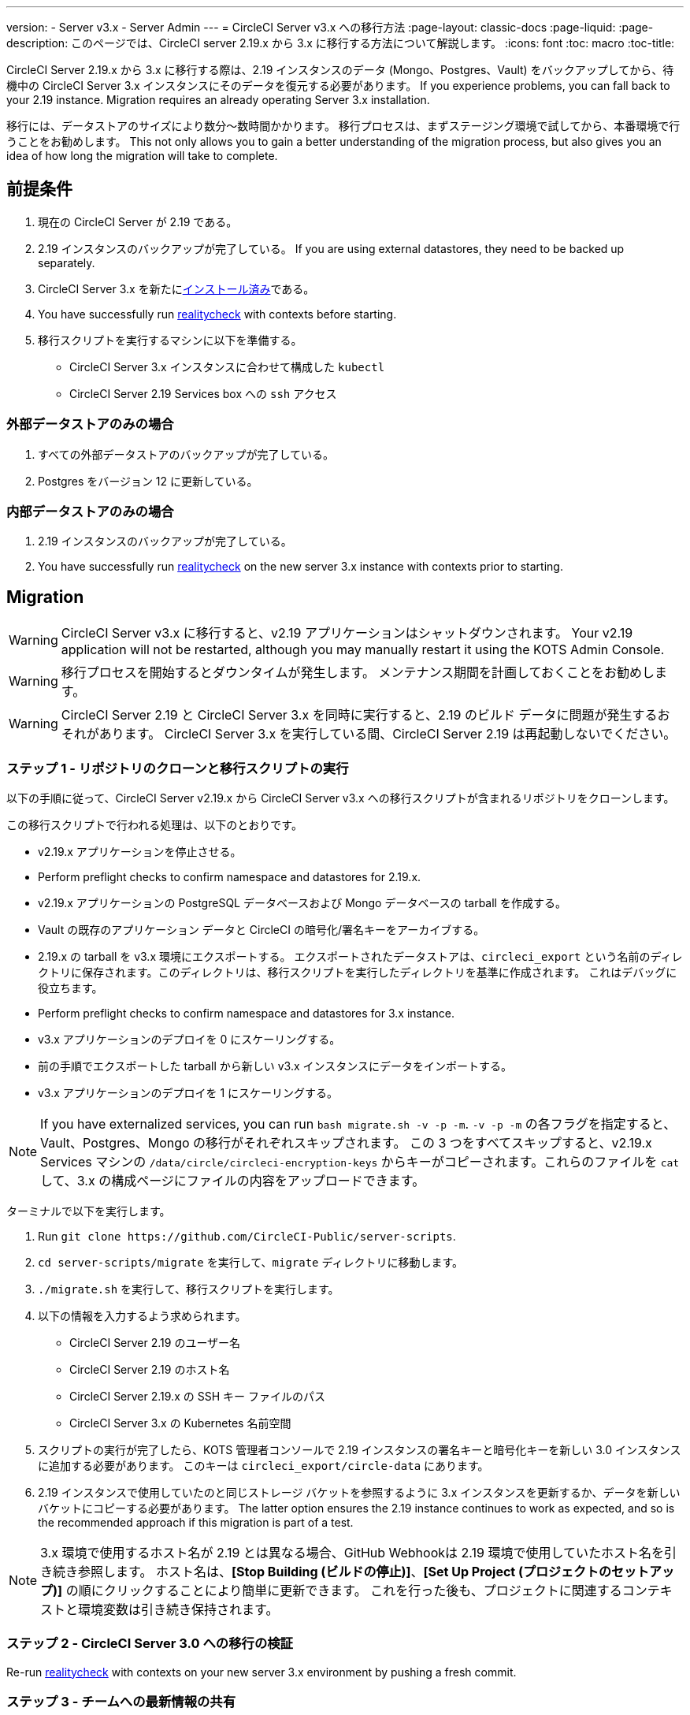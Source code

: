 ---
version:
- Server v3.x
- Server Admin
---
= CircleCI Server v3.x への移行方法
:page-layout: classic-docs
:page-liquid:
:page-description: このページでは、CircleCI server 2.19.x から 3.x に移行する方法について解説します。
:icons: font
:toc: macro
:toc-title:

CircleCI Server 2.19.x から 3.x に移行する際は、2.19 インスタンスのデータ (Mongo、Postgres、Vault) をバックアップしてから、待機中の CircleCI Server 3.x インスタンスにそのデータを復元する必要があります。 If you experience problems, you can fall back to your 2.19 instance. Migration requires an already operating Server 3.x installation.

移行には、データストアのサイズにより数分～数時間かかります。 移行プロセスは、まずステージング環境で試してから、本番環境で行うことをお勧めします。 This not only allows you to gain a better understanding of the migration process, but also gives you an idea of how long the migration will take to complete.

toc::[]

## 前提条件

. 現在の CircleCI Server が 2.19 である。
. 2.19 インスタンスのバックアップが完了している。 If you are using external datastores, they need to be backed up separately.
. CircleCI Server 3.x を新たにxref:server-3-install.adoc[インストール済み]である。
. You have successfully run https://support.circleci.com/hc/en-us/articles/360011235534-Using-realitycheck-to-validate-your-CircleCI-installation[realitycheck] with contexts before starting.
. 移行スクリプトを実行するマシンに以下を準備する。
- CircleCI Server 3.x インスタンスに合わせて構成した `kubectl`
- CircleCI Server 2.19 Services box への `ssh` アクセス

### 外部データストアのみの場合
. すべての外部データストアのバックアップが完了している。
. Postgres をバージョン 12 に更新している。

### 内部データストアのみの場合
. 2.19 インスタンスのバックアップが完了している。
. You have successfully run https://support.circleci.com/hc/en-us/articles/360011235534-Using-realitycheck-to-validate-your-CircleCI-installation[realitycheck] on the new server 3.x instance with contexts prior to starting.

## Migration

WARNING: CircleCI Server v3.x に移行すると、v2.19 アプリケーションはシャットダウンされます。 Your v2.19 application will not be restarted, although you may manually restart it using the KOTS Admin Console.

WARNING: 移行プロセスを開始するとダウンタイムが発生します。 メンテナンス期間を計画しておくことをお勧めします。

WARNING: CircleCI Server 2.19 と CircleCI Server 3.x を同時に実行すると、2.19 のビルド データに問題が発生するおそれがあります。 CircleCI Server 3.x を実行している間、CircleCI Server 2.19 は再起動しないでください。

### ステップ 1 - リポジトリのクローンと移行スクリプトの実行
以下の手順に従って、CircleCI Server v2.19.x から CircleCI Server v3.x への移行スクリプトが含まれるリポジトリをクローンします。

この移行スクリプトで行われる処理は、以下のとおりです。

* v2.19.x アプリケーションを停止させる。
* Perform preflight checks to confirm namespace and datastores for 2.19.x. 
* v2.19.x アプリケーションの PostgreSQL データベースおよび Mongo データベースの tarball を作成する。
* Vault の既存のアプリケーション データと CircleCI の暗号化/署名キーをアーカイブする。
* 2.19.x の tarball を v3.x 環境にエクスポートする。 エクスポートされたデータストアは、`circleci_export` という名前のディレクトリに保存されます。このディレクトリは、移行スクリプトを実行したディレクトリを基準に作成されます。 これはデバッグに役立ちます。
* Perform preflight checks to confirm namespace and datastores for 3.x instance. 
* v3.x アプリケーションのデプロイを 0 にスケーリングする。
* 前の手順でエクスポートした tarball から新しい v3.x インスタンスにデータをインポートする。
* v3.x アプリケーションのデプロイを 1 にスケーリングする。

NOTE: If you have externalized services, you can run `bash migrate.sh -v -p -m`. `-v -p -m` の各フラグを指定すると、Vault、Postgres、Mongo の移行がそれぞれスキップされます。 この 3 つをすべてスキップすると、v2.19.x Services マシンの `/data/circle/circleci-encryption-keys` からキーがコピーされます。これらのファイルを `cat` して、3.x の構成ページにファイルの内容をアップロードできます。

ターミナルで以下を実行します。

. Run `git clone \https://github.com/CircleCI-Public/server-scripts`.
. `cd server-scripts/migrate` を実行して、`migrate` ディレクトリに移動します。
. `./migrate.sh` を実行して、移行スクリプトを実行します。
. 以下の情報を入力するよう求められます。
  * CircleCI Server 2.19 のユーザー名
  * CircleCI Server 2.19 のホスト名
  * CircleCI Server 2.19.x の SSH キー ファイルのパス
  * CircleCI Server 3.x の Kubernetes 名前空間
. スクリプトの実行が完了したら、KOTS 管理者コンソールで 2.19 インスタンスの署名キーと暗号化キーを新しい 3.0 インスタンスに追加する必要があります。 このキーは `circleci_export/circle-data` にあります。
. 2.19 インスタンスで使用していたのと同じストレージ バケットを参照するように 3.x インスタンスを更新するか、データを新しいバケットにコピーする必要があります。 The latter option ensures the 2.19 instance continues to work as expected, and so is the recommended approach if this migration is part of a test.

NOTE: 3.x 環境で使用するホスト名が 2.19 とは異なる場合、GitHub Webhookは 2.19 環境で使用していたホスト名を引き続き参照します。 ホスト名は、*[Stop Building (ビルドの停止)]*、*[Set Up Project (プロジェクトのセットアップ)]* の順にクリックすることにより簡単に更新できます。 これを行った後も、プロジェクトに関連するコンテキストと環境変数は引き続き保持されます。

### ステップ 2 - CircleCI Server 3.0 への移行の検証
Re-run https://support.circleci.com/hc/en-us/articles/360011235534-Using-realitycheck-to-validate-your-CircleCI-installation[realitycheck]
with contexts on your new server 3.x environment by pushing a fresh commit.

### ステップ 3 - チームへの最新情報の共有
Once you have successfully run https://support.circleci.com/hc/en-us/articles/360011235534-Using-realitycheck-to-validate-your-CircleCI-installation[realitycheck],
notify your team of the new CircleCI UI and URL, if it has changed.

## よくあるご質問

### 過去のジョブとビルドの履歴がありません。どこに移動されたのですか？
* 既存のジョブとビルドの履歴はすべて、[Legacy Jobs (レガシージョブ)] ビューに移動されます。 ジョブの全履歴は、以下のいずれかの方法で表示できます。
    ** [Projects (プロジェクト)] -> [PROJECT_NAME] の順に選択し、プロジェクトのビルド履歴下部にある `[legacy jobs view (レガシー ジョブ ビュー)]` リンクを選択する。
    ** Using the following URL pattern: `\https://<APP_DOMAIN>/pipelines/github/<ORG>/<PROJECT>/jobs`
    ** For a specific job, append a job number to the URL: `\https://<APP_DOMAIN>/pipelines/github/<ORG>/<PROJECT>/jobs/<JOB_NUMBER>`

### 移行後にプロジェクトで [Start Building (ビルドの開始)] を選択しても何も起こりません。なぜですか？
* By default, a newly added project (a project that has never been followed) triggers a build automatically after it has been followed for the first time. プロジェクトが 2.0 または 3.0 でフォローされたことがある場合、そのプロジェクトは新しいプロジェクトや最初のビルドとは見なされず、フォロー後にビルドはトリガーされません。 To trigger a build, perform an activity that triggers a GitHub webhook such as pushing up a new commit or branch.

### "Error from server (NotFound):" というエラーが表示されました。 
* 移行スクリプトでは、Postgres および MongoDB の命名規則が特定のパターンに従っているものと想定しています。 このエラーが表示される場合、インストール環境が標準と異なっているか、DB が移行されていないなどの問題があります。 In this case, contact support with a support bundle and the output from the migration script. 

ifndef::pdf[]
## 次に読む
* https://circleci.com/docs/2.0/server-3-install-hardening-your-cluster[クラスタのハードニング]
* https://circleci.com/docs/2.0/server-3-operator-overview[CircleCI Server 3.x 運用ガイド]
endif::[]
